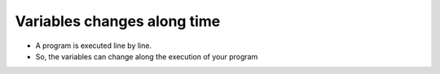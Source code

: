 Variables changes along time
============================

+ A program is executed line by line.
+ So, the variables can change along the execution of your program

.. codelens:: cl_l05_13
    
    debt = 0 
    cost = 100
    debt = debt + cost
    cost = 200
    debt = debt + cost
    cost = 300
    debt = debt + cost
    print(debt)
